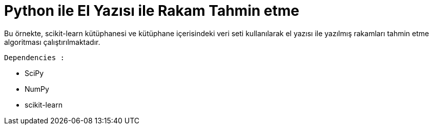 # Python ile El Yazısı ile Rakam Tahmin etme 

Bu örnekte, scikit-learn kütüphanesi ve kütüphane içerisindeki veri seti kullanılarak el yazısı ile yazılmış rakamları tahmin etme algoritması çalıştırılmaktadır.

.`Dependencies :`
* SciPy
* NumPy
* scikit-learn
